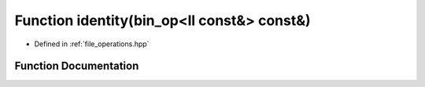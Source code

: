 .. _exhale_function_operations_8hpp_1ac969ae49524a67aba9be0f061955ef23:

Function identity(bin_op<ll const&> const&)
===========================================

- Defined in :ref:`file_operations.hpp`


Function Documentation
----------------------


.. doxygenfunction:: identity(bin_op<ll const&> const&)
